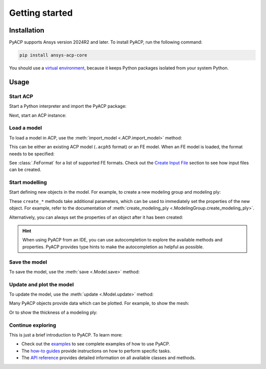 Getting started
---------------

Installation
^^^^^^^^^^^^

PyACP supports Ansys version 2024R2 and later. To install PyACP, run the following command:

.. code-block:: bash

    pip install ansys-acp-core

You should use a `virtual environment <https://docs.python.org/3/library/venv.html>`_,
because it keeps Python packages isolated from your system Python.

Usage
^^^^^

Start ACP
~~~~~~~~~

Start a Python interpreter and import the PyACP package:

.. testcode::

    import ansys.acp.core as pyacp


Next, start an ACP instance:

.. testcode::

    acp = pyacp.launch_acp()

Load a model
~~~~~~~~~~~~

To load a model in ACP, use the :meth:`import_model <.ACP.import_model>` method:

.. testcode::
    :hide:

    import os
    import shutil
    import tempfile

    with tempfile.TemporaryDirectory() as tempdir:
        tmp_file = os.path.join(tempdir, "model.acph5")
        shutil.copy("../tests/data/minimal_complete_model.acph5", tmp_file)
        acp.upload_file(tmp_file)

.. testcode::

    model = acp.import_model(path="model.acph5")

This can be either an existing ACP model (``.acph5`` format) or an FE model.
When an FE model is loaded, the format needs to be specified:

.. testcode::
    :hide:

    with tempfile.TemporaryDirectory() as tempdir:
        tmp_file = os.path.join(tempdir, "model.cdb")
        shutil.copy("../tests/data/minimal_model_2.cdb", tmp_file)
        acp.upload_file(tmp_file)

.. testcode::

    model = acp.import_model(path="model.cdb", format="ansys:cdb")

See :class:`.FeFormat` for a list of supported FE formats. Check out the
`Create Input File  <user_guide/howto/create_input_file>`_ section to see how input files can be created.


Start modelling
~~~~~~~~~~~~~~~

Start defining new objects in the model. For example, to create a new modeling group and modeling ply:

.. testcode::

    modeling_group = model.create_modeling_group(name="Modeling Group 1")
    modeling_ply = modeling_group.create_modeling_ply(name="Ply 1", ply_angle=10.0)

These ``create_*`` methods take additional parameters, which can be used to immediately set the properties of the new object.
For example, refer to the documentation of :meth:`create_modeling_ply <.ModelingGroup.create_modeling_ply>`.

Alternatively, you can always set the properties of an object after it has been created:

.. testcode::

    fabric = model.create_fabric(name="Fabric 1")
    modeling_ply.ply_material = fabric

.. hint::

    When using PyACP from an IDE, you can use autocompletion to explore the available methods and properties. PyACP provides type hints to make the autocompletion as helpful as possible.


Save the model
~~~~~~~~~~~~~~

To save the model, use the :meth:`save <.Model.save>` method:

.. testcode::

    model.save("saved_model.acph5")


Update and plot the model
~~~~~~~~~~~~~~~~~~~~~~~~~

To update the model, use the :meth:`update <.Model.update>` method:

.. doctest::

    >>> model.update()  # Note: our model is still incomplete, so this will raise an error
    Traceback (most recent call last):
    ...
    RuntimeError: Unknown error: No orthotropic material assigned to fabric Fabric 1!


Many PyACP objects provide data which can be plotted. For example, to show the mesh:

.. testcode::

    model.mesh.to_pyvista().plot()


Or to show the thickness of a modeling ply:

.. testcode::

    modeling_ply.elemental_data.thickness.get_pyvista_mesh(mesh=model.mesh).plot()


Continue exploring
~~~~~~~~~~~~~~~~~~

This is just a brief introduction to PyACP. To learn more:

- Check out the `examples <examples/index>`_ to see complete examples of how to use PyACP.
- The `how-to guides <howto/index>`_ provide instructions on how to perform specific tasks.
- The `API reference <api/index>`_ provides detailed information on all available classes and methods.
